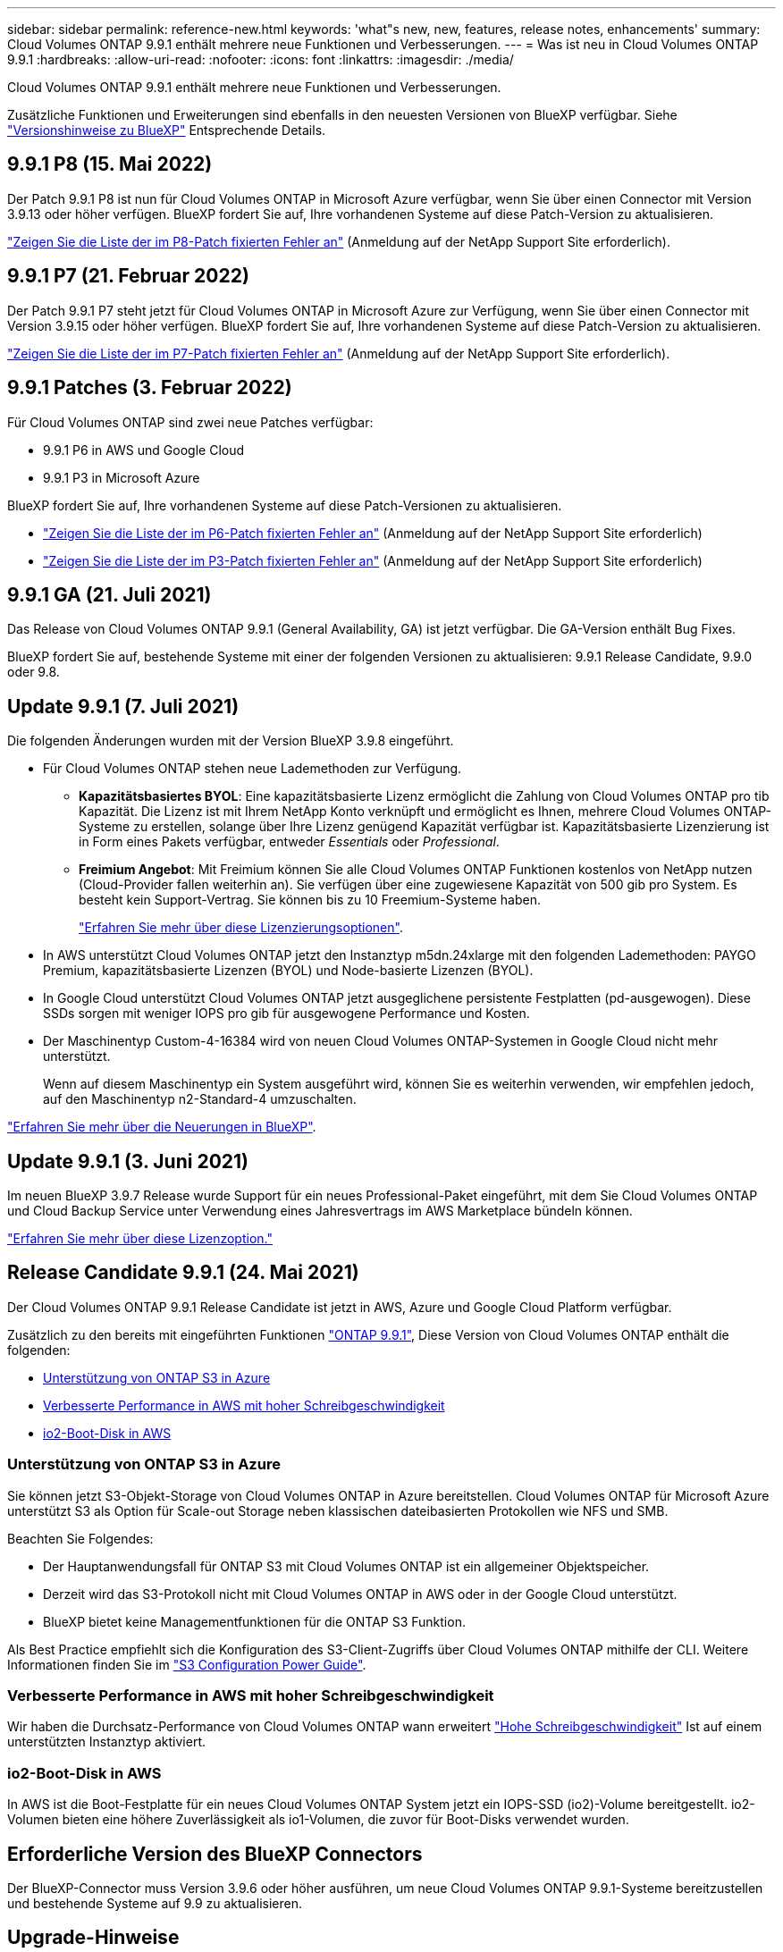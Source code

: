 ---
sidebar: sidebar 
permalink: reference-new.html 
keywords: 'what"s new, new, features, release notes, enhancements' 
summary: Cloud Volumes ONTAP 9.9.1 enthält mehrere neue Funktionen und Verbesserungen. 
---
= Was ist neu in Cloud Volumes ONTAP 9.9.1
:hardbreaks:
:allow-uri-read: 
:nofooter: 
:icons: font
:linkattrs: 
:imagesdir: ./media/


[role="lead"]
Cloud Volumes ONTAP 9.9.1 enthält mehrere neue Funktionen und Verbesserungen.

Zusätzliche Funktionen und Erweiterungen sind ebenfalls in den neuesten Versionen von BlueXP verfügbar. Siehe https://docs.netapp.com/us-en/bluexp-cloud-volumes-ontap/whats-new.html["Versionshinweise zu BlueXP"^] Entsprechende Details.



== 9.9.1 P8 (15. Mai 2022)

Der Patch 9.9.1 P8 ist nun für Cloud Volumes ONTAP in Microsoft Azure verfügbar, wenn Sie über einen Connector mit Version 3.9.13 oder höher verfügen. BlueXP fordert Sie auf, Ihre vorhandenen Systeme auf diese Patch-Version zu aktualisieren.

https://mysupport.netapp.com/site/products/all/details/cloud-volumes-ontap/downloads-tab/download/62632/9.9.1P8["Zeigen Sie die Liste der im P8-Patch fixierten Fehler an"^] (Anmeldung auf der NetApp Support Site erforderlich).



== 9.9.1 P7 (21. Februar 2022)

Der Patch 9.9.1 P7 steht jetzt für Cloud Volumes ONTAP in Microsoft Azure zur Verfügung, wenn Sie über einen Connector mit Version 3.9.15 oder höher verfügen. BlueXP fordert Sie auf, Ihre vorhandenen Systeme auf diese Patch-Version zu aktualisieren.

https://mysupport.netapp.com/site/products/all/details/cloud-volumes-ontap/downloads-tab/download/62632/9.9.1P7["Zeigen Sie die Liste der im P7-Patch fixierten Fehler an"^] (Anmeldung auf der NetApp Support Site erforderlich).



== 9.9.1 Patches (3. Februar 2022)

Für Cloud Volumes ONTAP sind zwei neue Patches verfügbar:

* 9.9.1 P6 in AWS und Google Cloud
* 9.9.1 P3 in Microsoft Azure


BlueXP fordert Sie auf, Ihre vorhandenen Systeme auf diese Patch-Versionen zu aktualisieren.

* https://mysupport.netapp.com/site/products/all/details/cloud-volumes-ontap/downloads-tab/download/62632/9.9.1P6["Zeigen Sie die Liste der im P6-Patch fixierten Fehler an"^] (Anmeldung auf der NetApp Support Site erforderlich)
* https://mysupport.netapp.com/site/products/all/details/cloud-volumes-ontap/downloads-tab/download/62632/9.9.1P3["Zeigen Sie die Liste der im P3-Patch fixierten Fehler an"^] (Anmeldung auf der NetApp Support Site erforderlich)




== 9.9.1 GA (21. Juli 2021)

Das Release von Cloud Volumes ONTAP 9.9.1 (General Availability, GA) ist jetzt verfügbar. Die GA-Version enthält Bug Fixes.

BlueXP fordert Sie auf, bestehende Systeme mit einer der folgenden Versionen zu aktualisieren: 9.9.1 Release Candidate, 9.9.0 oder 9.8.



== Update 9.9.1 (7. Juli 2021)

Die folgenden Änderungen wurden mit der Version BlueXP 3.9.8 eingeführt.

* Für Cloud Volumes ONTAP stehen neue Lademethoden zur Verfügung.
+
** *Kapazitätsbasiertes BYOL*: Eine kapazitätsbasierte Lizenz ermöglicht die Zahlung von Cloud Volumes ONTAP pro tib Kapazität. Die Lizenz ist mit Ihrem NetApp Konto verknüpft und ermöglicht es Ihnen, mehrere Cloud Volumes ONTAP-Systeme zu erstellen, solange über Ihre Lizenz genügend Kapazität verfügbar ist. Kapazitätsbasierte Lizenzierung ist in Form eines Pakets verfügbar, entweder _Essentials_ oder _Professional_.
** *Freimium Angebot*: Mit Freimium können Sie alle Cloud Volumes ONTAP Funktionen kostenlos von NetApp nutzen (Cloud-Provider fallen weiterhin an). Sie verfügen über eine zugewiesene Kapazität von 500 gib pro System. Es besteht kein Support-Vertrag. Sie können bis zu 10 Freemium-Systeme haben.
+
link:concept-licensing.html["Erfahren Sie mehr über diese Lizenzierungsoptionen"].



* In AWS unterstützt Cloud Volumes ONTAP jetzt den Instanztyp m5dn.24xlarge mit den folgenden Lademethoden: PAYGO Premium, kapazitätsbasierte Lizenzen (BYOL) und Node-basierte Lizenzen (BYOL).
* In Google Cloud unterstützt Cloud Volumes ONTAP jetzt ausgeglichene persistente Festplatten (pd-ausgewogen). Diese SSDs sorgen mit weniger IOPS pro gib für ausgewogene Performance und Kosten.
* Der Maschinentyp Custom-4-16384 wird von neuen Cloud Volumes ONTAP-Systemen in Google Cloud nicht mehr unterstützt.
+
Wenn auf diesem Maschinentyp ein System ausgeführt wird, können Sie es weiterhin verwenden, wir empfehlen jedoch, auf den Maschinentyp n2-Standard-4 umzuschalten.



https://docs.netapp.com/us-en/bluexp-cloud-volumes-ontap/whats-new.html["Erfahren Sie mehr über die Neuerungen in BlueXP"^].



== Update 9.9.1 (3. Juni 2021)

Im neuen BlueXP 3.9.7 Release wurde Support für ein neues Professional-Paket eingeführt, mit dem Sie Cloud Volumes ONTAP und Cloud Backup Service unter Verwendung eines Jahresvertrags im AWS Marketplace bündeln können.

link:reference-configs-aws.html["Erfahren Sie mehr über diese Lizenzoption."]



== Release Candidate 9.9.1 (24. Mai 2021)

Der Cloud Volumes ONTAP 9.9.1 Release Candidate ist jetzt in AWS, Azure und Google Cloud Platform verfügbar.

Zusätzlich zu den bereits mit eingeführten Funktionen https://library.netapp.com/ecm/ecm_download_file/ECMLP2492508["ONTAP 9.9.1"^], Diese Version von Cloud Volumes ONTAP enthält die folgenden:

* <<Unterstützung von ONTAP S3 in Azure>>
* <<Verbesserte Performance in AWS mit hoher Schreibgeschwindigkeit>>
* <<io2-Boot-Disk in AWS>>




=== Unterstützung von ONTAP S3 in Azure

Sie können jetzt S3-Objekt-Storage von Cloud Volumes ONTAP in Azure bereitstellen. Cloud Volumes ONTAP für Microsoft Azure unterstützt S3 als Option für Scale-out Storage neben klassischen dateibasierten Protokollen wie NFS und SMB.

Beachten Sie Folgendes:

* Der Hauptanwendungsfall für ONTAP S3 mit Cloud Volumes ONTAP ist ein allgemeiner Objektspeicher.
* Derzeit wird das S3-Protokoll nicht mit Cloud Volumes ONTAP in AWS oder in der Google Cloud unterstützt.
* BlueXP bietet keine Managementfunktionen für die ONTAP S3 Funktion.


Als Best Practice empfiehlt sich die Konfiguration des S3-Client-Zugriffs über Cloud Volumes ONTAP mithilfe der CLI. Weitere Informationen finden Sie im http://docs.netapp.com/ontap-9/topic/com.netapp.doc.pow-s3-cg/home.html["S3 Configuration Power Guide"^].



=== Verbesserte Performance in AWS mit hoher Schreibgeschwindigkeit

Wir haben die Durchsatz-Performance von Cloud Volumes ONTAP wann erweitert https://docs.netapp.com/us-en/bluexp-cloud-volumes-ontap/concept-write-speed.html["Hohe Schreibgeschwindigkeit"^] Ist auf einem unterstützten Instanztyp aktiviert.



=== io2-Boot-Disk in AWS

In AWS ist die Boot-Festplatte für ein neues Cloud Volumes ONTAP System jetzt ein IOPS-SSD (io2)-Volume bereitgestellt. io2-Volumen bieten eine höhere Zuverlässigkeit als io1-Volumen, die zuvor für Boot-Disks verwendet wurden.



== Erforderliche Version des BlueXP Connectors

Der BlueXP-Connector muss Version 3.9.6 oder höher ausführen, um neue Cloud Volumes ONTAP 9.9.1-Systeme bereitzustellen und bestehende Systeme auf 9.9 zu aktualisieren.



== Upgrade-Hinweise

* Upgrades von Cloud Volumes ONTAP müssen von BlueXP abgeschlossen werden. Sie sollten kein Cloud Volumes ONTAP-Upgrade mit System Manager oder der CLI durchführen. Dies kann die Stabilität des Systems beeinträchtigen.
* Sie können ein Upgrade von Version 9.9.0 und Version 9.8 auf Cloud Volumes ONTAP 9.9.1 durchführen. BlueXP fordert Sie auf, Ihre vorhandenen Cloud Volumes ONTAP 9.9.0- und 9.8-Systeme auf Version 9.9.1 zu aktualisieren.
+
http://docs.netapp.com/us-en/bluexp-cloud-volumes-ontap/task-updating-ontap-cloud.html["Erfahren Sie, wie Sie aktualisiert werden können, wenn Sie von BlueXP benachrichtigt werden"^].

* Das Upgrade eines einzelnen Node-Systems nimmt das System für bis zu 25 Minuten offline, während dieser I/O-Unterbrechung erfolgt.
* Das Upgrade eines HA-Paars erfolgt unterbrechungsfrei und die I/O wird unterbrochen. Während dieses unterbrechungsfreien Upgrade-Prozesses wird jeder Node entsprechend aktualisiert, um den I/O-Datenverkehr für die Clients weiterhin bereitzustellen.
* In AWS werden die EC2-Instanztypen c4, m4 und R4 von neuen Cloud Volumes ONTAP-Implementierungen nicht mehr unterstützt. Wenn Sie ein System besitzen, das auf einem Instanztyp c4, m4 oder r4 ausgeführt wird, müssen Sie in der instanzfamilie c5, m5 oder r5 zu einem Instanztyp wechseln. Wenn Sie den Instanztyp nicht ändern können, müssen Sie vor dem Upgrade die erweiterte Netzwerkumgebung aktivieren.
+
link:https://docs.netapp.com/us-en/bluexp-cloud-volumes-ontap/task-updating-ontap-cloud.html#upgrades-in-aws-with-c4-m4-and-r4-ec2-instance-types["Erfahren Sie, wie Sie ein Upgrade in AWS mit EC2-Instanztypen c4, m4 und R4 durchführen"^].
link:https://docs.netapp.com/us-en/bluexp-cloud-volumes-ontap/task-change-ec2-instance.html["Erfahren Sie, wie Sie den EC2 Instanztyp für Cloud Volumes ONTAP ändern"^].

+
Siehe link:https://mysupport.netapp.com/info/communications/ECMLP2880231.html["NetApp Support"^] Hier erhalten Sie weitere Informationen über das Ende der Verfügbarkeit und die Unterstützung dieser Instanztypen.





=== DS3_v2

Ab der Version 9.9.1 wird der DS3_v2 VM-Typ nicht mehr mit neuen und vorhandenen Cloud Volumes ONTAP-Systemen unterstützt. Wenn auf diesem VM-Typ ein System ausgeführt wird, müssen Sie VM-Typen ändern, bevor Sie auf 9.9 aktualisieren.
